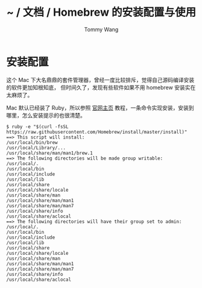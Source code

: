 #+TITLE: ~ / 文档 / Homebrew 的安装配置与使用
#+AUTHOR: Tommy Wang
#+OPTIONS: ^:nil

#+HTML_HEAD_EXTRA: <link rel="stylesheet" href="../css/org.css">

* 安装配置
  这个 Mac 下大名鼎鼎的套件管理器，曾经一度比较排斥，觉得自己源码编译安装的软件更加知根知底，
  但时间久了，发现有些软件如果不用 homebrew 安装实在太麻烦了。

  Mac 默认已经装了 Ruby，所以参照 [[http://brew.sh/][官网主页]] 教程，一条命令实现安装，安装到哪里，怎么安装提示的也很清楚。
#+BEGIN_EXAMPLE
$ ruby -e "$(curl -fsSL https://raw.githubusercontent.com/Homebrew/install/master/install)"
==> This script will install:
/usr/local/bin/brew
/usr/local/Library/...
/usr/local/share/man/man1/brew.1
==> The following directories will be made group writable:
/usr/local/.
/usr/local/bin
/usr/local/include
/usr/local/lib
/usr/local/share
/usr/local/share/locale
/usr/local/share/man
/usr/local/share/man/man1
/usr/local/share/man/man7
/usr/local/share/info
/usr/local/share/aclocal
==> The following directories will have their group set to admin:
/usr/local/.
/usr/local/bin
/usr/local/include
/usr/local/lib
/usr/local/share
/usr/local/share/locale
/usr/local/share/man
/usr/local/share/man/man1
/usr/local/share/man/man7
/usr/local/share/info
/usr/local/share/aclocal
#+END_EXAMPLE
